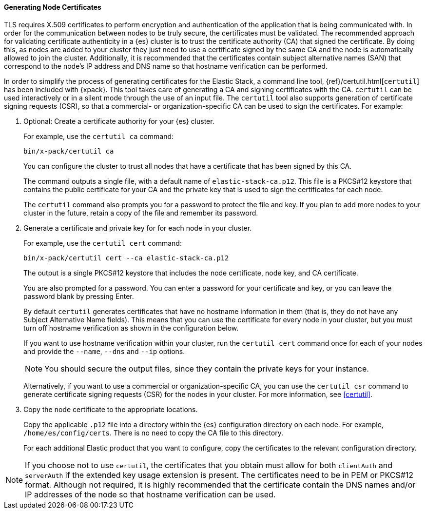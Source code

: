 [role="xpack"]
[[node-certificates]]
==== Generating Node Certificates

TLS requires X.509 certificates to perform encryption and authentication of the
application that is being communicated with. In order for the communication
between nodes to be truly secure, the certificates must be validated. The
recommended approach for validating certificate authenticity in a {es} cluster
is to trust the certificate authority (CA) that signed the certificate. By doing
this, as nodes are added to your cluster they just need to use a certificate
signed by the same CA and the node is automatically allowed to join the cluster.
Additionally, it is recommended that the certificates contain subject alternative
names (SAN) that correspond to the node's IP address and DNS name so that
hostname verification can be performed.

In order to simplify the process of generating certificates for the Elastic
Stack, a command line tool, {ref}/certutil.html[`certutil`] has been included
with {xpack}. This tool takes care of generating a CA and signing certificates
with the CA. `certutil` can be used interactively or in a silent mode through
the use of an input file. The `certutil` tool also supports generation of
certificate signing requests (CSR), so that a commercial- or
organization-specific CA can be used to sign the certificates. For example:

. Optional: Create a certificate authority for your {es} cluster.
+
--
For example, use the `certutil ca` command:

[source,shell]
----------------------------------------------------------
bin/x-pack/certutil ca
----------------------------------------------------------

You can configure the cluster to trust all nodes that have a certificate that
has been signed by this CA.

The command outputs a single file, with a default name of `elastic-stack-ca.p12`.
This file is a PKCS#12 keystore that contains the public certificate for your CA
and the private key that is used to sign the certificates for each node.

The `certutil` command also prompts you for a password to protect the file and
key. If you plan to add more nodes to your cluster in the future, retain a copy
of the file and remember its password.
--

. Generate a certificate and private key for for each node in your cluster.
+
--
For example, use the `certutil cert` command:

[source,shell]
----------------------------------------------------------
bin/x-pack/certutil cert --ca elastic-stack-ca.p12
----------------------------------------------------------
The output is a single PKCS#12 keystore that includes the node certificate, node
key, and CA certificate.

You are also prompted for a password. You can enter a password for your
certificate and key, or you can leave the password blank by pressing Enter.

By default `certutil` generates certificates that have no hostname information
in them (that is, they do not have any Subject Alternative Name fields).
This means that you can use the certificate for every node in your cluster, but
you must turn off hostname verification as shown in the configuration below.

If you want to use hostname verification within your cluster, run the
`certutil cert` command once for each of your nodes and provide the `--name`,
`--dns` and `--ip` options.

NOTE: You should secure the output files, since they contain the private keys
for your instance.

Alternatively, if you want to use a commercial or organization-specific CA,
you can use the `certutil csr` command to generate certificate signing requests
(CSR) for the nodes in your cluster. For more information, see <<certutil>>.
--

. Copy the node certificate to the appropriate locations.
+
--
Copy the applicable `.p12` file into a directory within the {es} configuration
directory on each node. For example, `/home/es/config/certs`. There is no need
to copy the CA file to this directory.

For each additional Elastic product that you want to configure, copy the
certificates to the relevant configuration directory. 
--

NOTE: If you choose not to use `certutil`, the certificates that you obtain must
allow for both `clientAuth` and `serverAuth` if the extended key usage extension
is present. The certificates need to be in PEM or PKCS#12 format. Although not
required, it is highly recommended that the certificate contain the DNS names
and/or IP addresses of the node so that hostname verification can be used.
